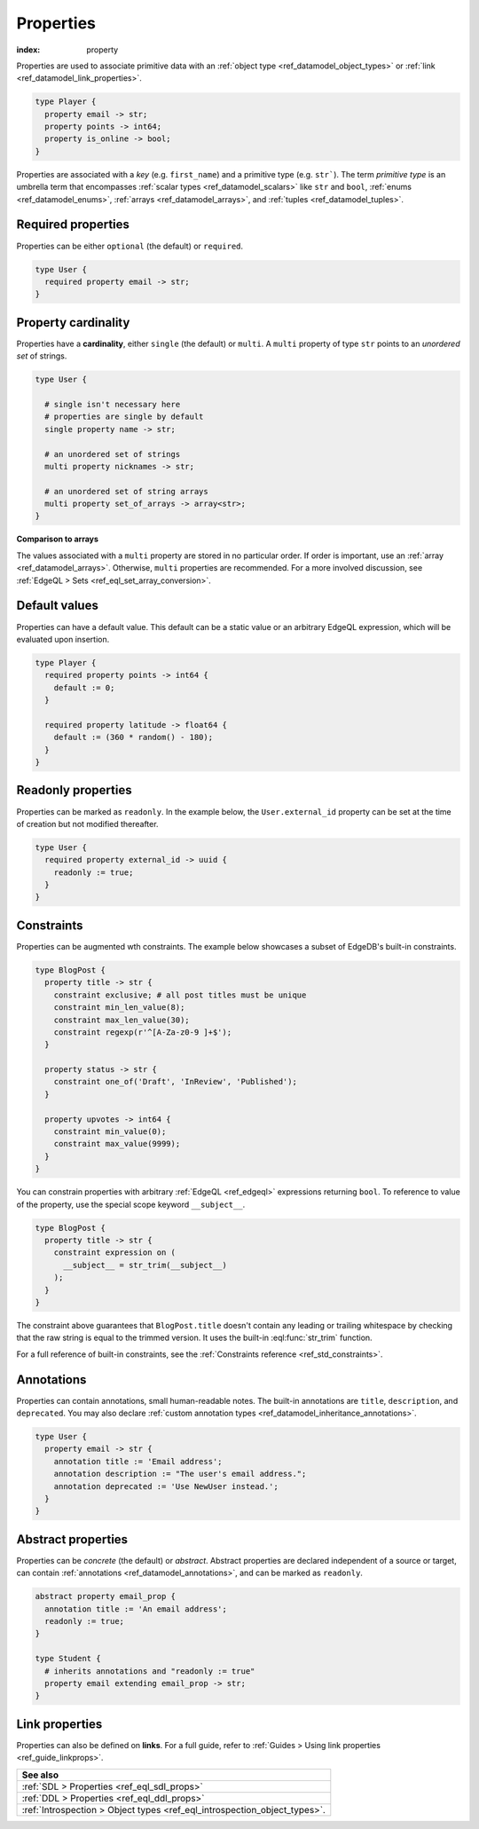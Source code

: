 .. _ref_datamodel_props:

==========
Properties
==========

:index: property

Properties are used to associate primitive data with an :ref:`object type
<ref_datamodel_object_types>` or :ref:`link <ref_datamodel_link_properties>`.


.. code-block:: sdl

  type Player {
    property email -> str;
    property points -> int64;
    property is_online -> bool;
  }

Properties are associated with a *key* (e.g. ``first_name``) and a primitive
type (e.g. ``str```). The term *primitive type* is an umbrella term that
encompasses :ref:`scalar types <ref_datamodel_scalars>` like ``str`` and
``bool``, :ref:`enums <ref_datamodel_enums>`, :ref:`arrays
<ref_datamodel_arrays>`, and :ref:`tuples <ref_datamodel_tuples>`.


Required properties
-------------------

Properties can be either ``optional`` (the default) or ``required``.

.. code-block:: sdl

  type User {
    required property email -> str;
  }

Property cardinality
--------------------

Properties have a **cardinality**, either ``single`` (the default) or
``multi``. A ``multi`` property of type ``str`` points to an *unordered set* of
strings.

.. code-block:: sdl

  type User {

    # single isn't necessary here
    # properties are single by default
    single property name -> str;

    # an unordered set of strings
    multi property nicknames -> str;

    # an unordered set of string arrays
    multi property set_of_arrays -> array<str>;
  }

**Comparison to arrays**

The values associated with a ``multi`` property are stored in no
particular order. If order is important, use an :ref:`array
<ref_datamodel_arrays>`. Otherwise, ``multi`` properties are recommended. For a
more involved discussion, see :ref:`EdgeQL > Sets
<ref_eql_set_array_conversion>`.

Default values
--------------

Properties can have a default value. This default can be a static value or an
arbitrary EdgeQL expression, which will be evaluated upon insertion.

.. code-block:: sdl

  type Player {
    required property points -> int64 {
      default := 0;
    }

    required property latitude -> float64 {
      default := (360 * random() - 180);
    }
  }

Readonly properties
-------------------

Properties can be marked as ``readonly``. In the example below, the
``User.external_id`` property can be set at the time of creation but not
modified thereafter.

.. code-block:: sdl

  type User {
    required property external_id -> uuid {
      readonly := true;
    }
  }


Constraints
-----------

Properties can be augmented wth constraints. The example below showcases a
subset of EdgeDB's built-in constraints.

.. code-block:: sdl

  type BlogPost {
    property title -> str {
      constraint exclusive; # all post titles must be unique
      constraint min_len_value(8);
      constraint max_len_value(30);
      constraint regexp(r'^[A-Za-z0-9 ]+$');
    }

    property status -> str {
      constraint one_of('Draft', 'InReview', 'Published');
    }

    property upvotes -> int64 {
      constraint min_value(0);
      constraint max_value(9999);
    }
  }

You can constrain properties with arbitrary :ref:`EdgeQL <ref_edgeql>`
expressions returning ``bool``. To reference to value of the property, use the
special scope keyword ``__subject__``.

.. code-block:: sdl

  type BlogPost {
    property title -> str {
      constraint expression on (
        __subject__ = str_trim(__subject__)
      );
    }
  }

The constraint above guarantees that ``BlogPost.title`` doesn't contain any
leading or trailing whitespace by checking that the raw string is equal to the
trimmed version. It uses the built-in :eql:func:`str_trim` function.

For a full reference of built-in constraints, see the :ref:`Constraints
reference <ref_std_constraints>`.


Annotations
-----------

Properties can contain annotations, small human-readable notes. The built-in
annotations are ``title``, ``description``, and ``deprecated``. You may also
declare :ref:`custom annotation types <ref_datamodel_inheritance_annotations>`.

.. code-block:: sdl

  type User {
    property email -> str {
      annotation title := 'Email address';
      annotation description := "The user's email address.";
      annotation deprecated := 'Use NewUser instead.';
    }
  }


Abstract properties
-------------------

Properties can be *concrete* (the default) or *abstract*. Abstract properties
are declared independent of a source or target, can contain :ref:`annotations
<ref_datamodel_annotations>`, and can be marked as ``readonly``.

.. code-block:: sdl

  abstract property email_prop {
    annotation title := 'An email address';
    readonly := true;
  }

  type Student {
    # inherits annotations and "readonly := true"
    property email extending email_prop -> str;
  }


Link properties
---------------

Properties can also be defined on **links**. For a full guide, refer to
:ref:`Guides > Using link properties <ref_guide_linkprops>`.

.. list-table::
  :class: seealso

  * - **See also**
  * - :ref:`SDL > Properties <ref_eql_sdl_props>`
  * - :ref:`DDL > Properties <ref_eql_ddl_props>`
  * - :ref:`Introspection > Object types <ref_eql_introspection_object_types>`.
